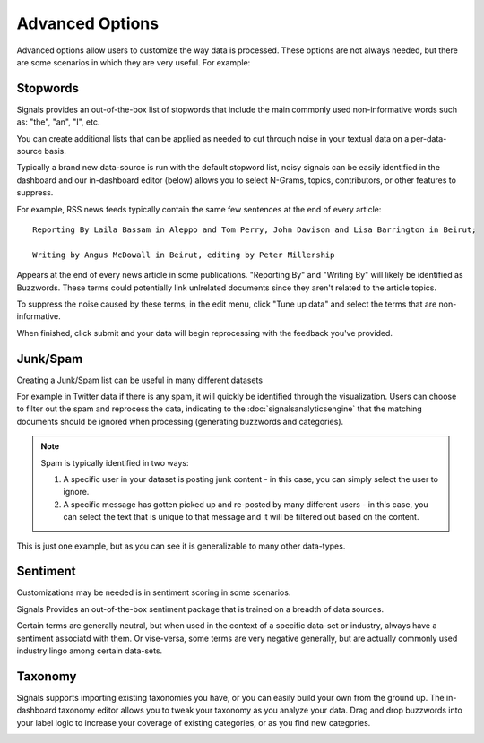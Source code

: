 Advanced Options
================

Advanced options allow users to customize the way data is processed. These options are not always needed, but there are some scenarios in which they are very useful. For example:




Stopwords
~~~~~~~~~

Signals provides an out-of-the-box list of stopwords that include the main commonly used non-informative words such as: "the", "an", "I", etc.


You can create additional lists that can be applied as needed to cut through noise in your textual data on a per-data-source basis.


Typically a brand new data-source is run with the default stopword list, noisy signals can be easily identified in the dashboard and our in-dashboard editor (below) allows you to select N-Grams, topics, contributors, or other features to suppress.


.. image:: stopwordeditor.gif


For example, RSS news feeds typically contain the same few sentences at the end of every article::

   Reporting By Laila Bassam in Aleppo and Tom Perry, John Davison and Lisa Barrington in Beirut;

   Writing by Angus McDowall in Beirut, editing by Peter Millership

Appears at the end of every news article in some publications. "Reporting By" and "Writing By" will likely be identified as Buzzwords. These terms could potentially link unlrelated documents since they aren't related to the article topics.


To suppress the noise caused by these terms, in the edit menu, click "Tune up data" and select the terms that are non-informative.

.. image:: tunedata.png


When finished, click submit and your data will begin reprocessing with the feedback you've provided.




Junk/Spam
~~~~~~~~~

Creating a Junk/Spam list can be useful in many different datasets


For example in Twitter data if there is any spam, it will quickly be identified through the visualization. Users can choose to filter out the spam and reprocess the data, indicating to the :doc:`signalsanalyticsengine` that the matching documents should be ignored when processing (generating buzzwords and categories).

.. Note:: Spam is typically identified in two ways:
          

          1. A specific user in your dataset is posting junk content - in this case, you can simply select the user to ignore.
          

          2. A specific message has gotten picked up and re-posted by many different users - in this case, you can select the text that is unique to that message and it will be filtered out based on the content.

This is just one example, but as you can see it is generalizable to many other data-types.


Sentiment
~~~~~~~~~

Customizations may be needed is in sentiment scoring in some scenarios.


Signals Provides an out-of-the-box sentiment package that is trained on a breadth of data sources.


Certain terms are generally neutral, but when used in the context of a specific data-set or industry, always have a sentiment associatd with them. Or vise-versa, some terms are very negative generally, but are actually commonly used industry lingo among certain data-sets.


Taxonomy
~~~~~~~~

Signals supports importing existing taxonomies you have, or you can easily build your own from the ground up. The in-dashboard taxonomy editor allows you to tweak your taxonomy as you analyze your data. Drag and drop buzzwords into your label logic to increase your coverage of existing categories, or as you find new categories.


.. image:: taxonomyeditor.png


